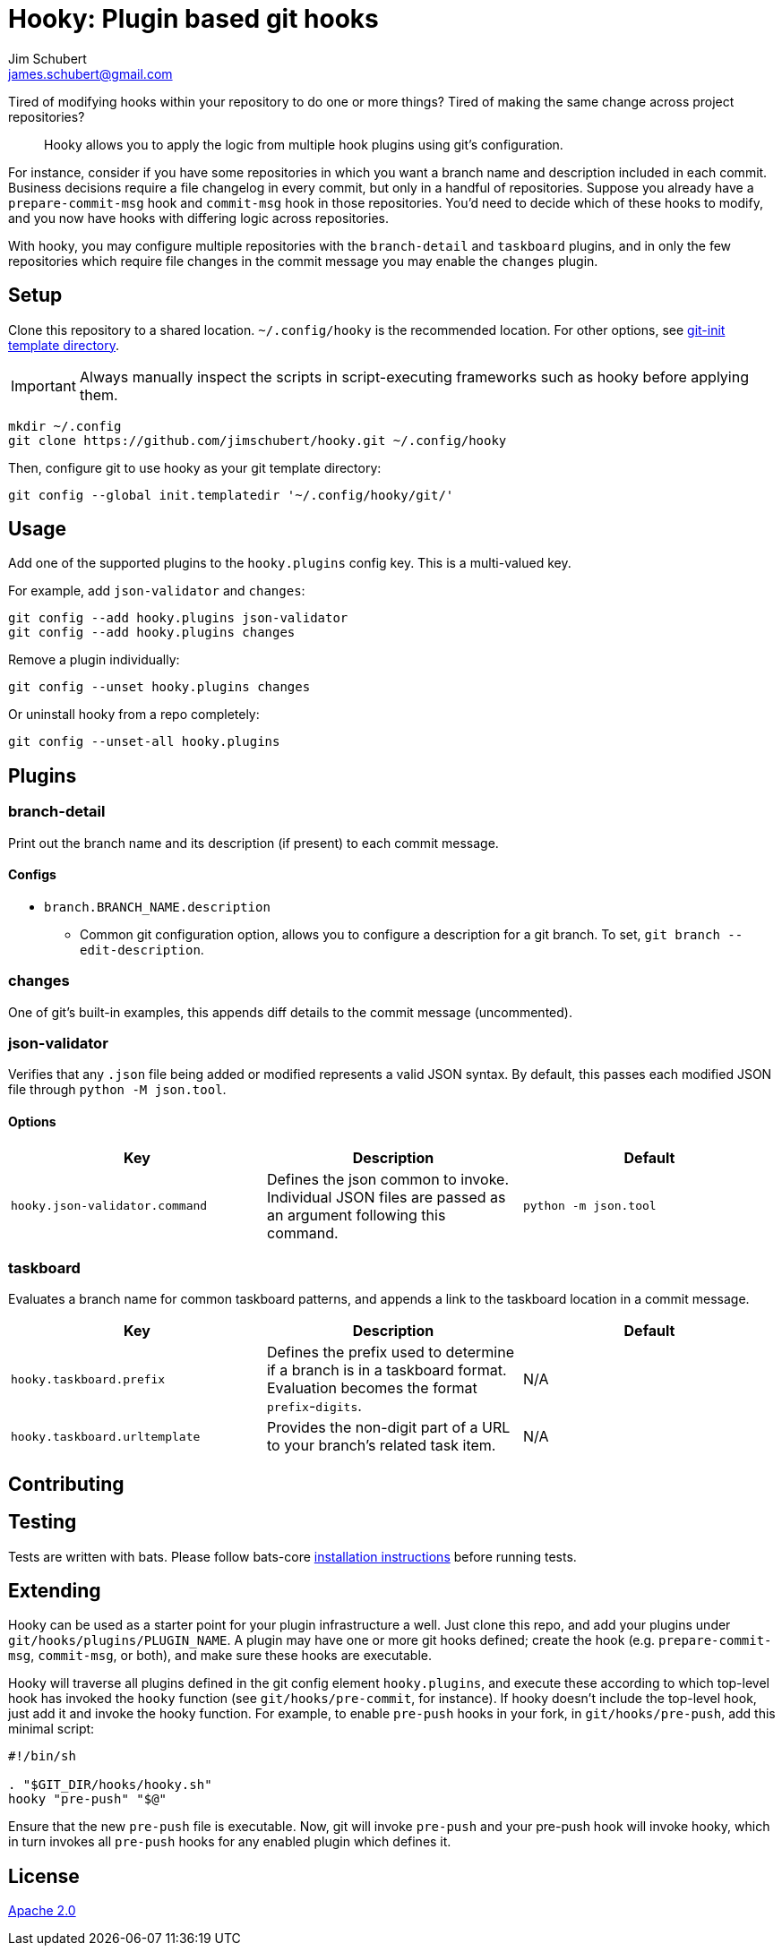 = Hooky: Plugin based git hooks
:author: Jim Schubert
:email: james.schubert@gmail.com

Tired of modifying hooks within your repository to do one or more things? Tired of making the same change across project repositories?

> Hooky allows you to apply the logic from multiple hook plugins using git's configuration.

For instance, consider if you have some repositories in which you want a branch name and description included in each commit.
Business decisions require a file changelog in every commit, but only in a handful of repositories. Suppose you already have
a `prepare-commit-msg` hook and `commit-msg` hook in those repositories. You'd need to decide which of these hooks to modify,
and you now have hooks with differing logic across repositories.

With hooky, you may configure multiple repositories with the `branch-detail` and `taskboard` plugins, and in only the few
repositories which require file changes in the commit message you may enable the `changes` plugin.

== Setup

Clone this repository to a shared location. `~/.config/hooky` is the recommended location. For other options, see
https://git-scm.com/docs/git-init#_template_directory[git-init template directory].

IMPORTANT: Always manually inspect the scripts in script-executing frameworks such as hooky before applying them.

[source,bash]
----
mkdir ~/.config
git clone https://github.com/jimschubert/hooky.git ~/.config/hooky
----

Then, configure git to use hooky as your git template directory:

[source,bash]
----
git config --global init.templatedir '~/.config/hooky/git/'
----

== Usage

Add one of the supported plugins to the `hooky.plugins` config key. This is a multi-valued key.

For example, add `json-validator` and `changes`:

[source,bash]
----
git config --add hooky.plugins json-validator
git config --add hooky.plugins changes
----

Remove a plugin individually:

[source,bash]
----
git config --unset hooky.plugins changes
----

Or uninstall hooky from a repo completely:

[source,bash]
----
git config --unset-all hooky.plugins
----

== Plugins

=== branch-detail

Print out the branch name and its description (if present) to each commit message.

==== Configs

* `branch.BRANCH_NAME.description`
** Common git configuration option, allows you to configure a description for a git branch. To set, `git branch --edit-description`.

=== changes

One of git's built-in examples, this appends diff details to the commit message (uncommented).

=== json-validator

Verifies that any `.json` file being added or modified represents a valid JSON syntax. By default, this passes each modified JSON file through `python -M json.tool`.

==== Options

|===
|Key |Description |Default

|`hooky.json-validator.command`
|Defines the json common to invoke. Individual JSON files are passed as an argument following this command.
|`python -m json.tool`
|===


=== taskboard

Evaluates a branch name for common taskboard patterns, and appends a link to the taskboard location in a commit message.

|===
|Key |Description |Default

|`hooky.taskboard.prefix`
|Defines the prefix used to determine if a branch is in a taskboard format. Evaluation becomes the format `prefix`-`digits`.
|N/A

|`hooky.taskboard.urltemplate`
|Provides the non-digit part of a URL to your branch's related task item.
|N/A
|===

== Contributing

// TODO

== Testing

Tests are written with bats. Please follow bats-core https://github.com/bats-core/bats-core[installation instructions] before running tests.

== Extending

Hooky can be used as a starter point for your plugin infrastructure a well. Just clone this repo, and add your plugins under
`git/hooks/plugins/PLUGIN_NAME`. A plugin may have one or more git hooks defined; create the hook (e.g. `prepare-commit-msg`, `commit-msg`, or both),
and make sure these hooks are executable.

Hooky will traverse all plugins defined in the git config element `hooky.plugins`, and execute these according to which top-level hook
has invoked the `hooky` function (see `git/hooks/pre-commit`, for instance). If hooky doesn't include the top-level hook, just add it and invoke the hooky function.
For example, to enable `pre-push` hooks in your fork, in `git/hooks/pre-push`, add this minimal script:

[source,bash]
----
#!/bin/sh

. "$GIT_DIR/hooks/hooky.sh"
hooky "pre-push" "$@"
----

Ensure that the new `pre-push` file is executable. Now, git will invoke `pre-push` and your pre-push hook will invoke hooky,
which in turn invokes all `pre-push` hooks for any enabled plugin which defines it.

== License

link:./LICENSE[Apache 2.0]
